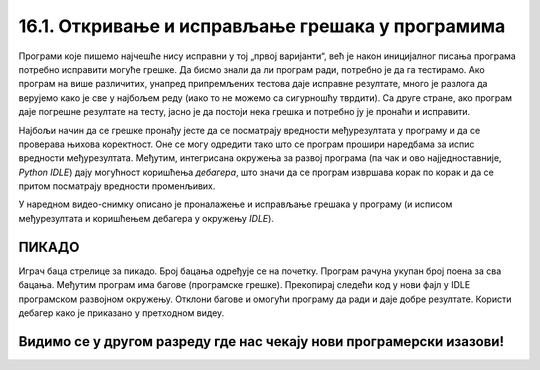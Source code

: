 16.1. Откривање и исправљање грешака у програмима
#################################################

Програми које пишемо најчешће нису исправни у тој „првој варијанти“, већ је
након иницијалног писања програма потребно исправити могуће грешке. Да
бисмо знали да ли програм ради, потребно је да га
тестирамо. Ако програм на више различитих, унапред припремљених
тестова даје исправне резултате, много је разлога да верујемо како је
све у најбољем реду (иако то не можемо са сигурношћу тврдити). Са друге стране,
ако програм даје погрешне резултате на тесту, јасно је да
постоји нека грешка и потребно ју је пронаћи и исправити.

Најбољи начин да се грешке пронађу јесте да се посматрају вредности
међурезултата у програму и да се проверава њихова коректност. Оне се
могу одредити тако што се програм прошири наредбама за испис вредности
међурезултата. Међутим, интегрисана окружења за развој програма (па
чак и ово најједноставније, *Python IDLE*) дају могућност коришћења
*дебагера*, што значи да се програм извршава корак по корак и да се притом 
посматрају вредности променљивих.

У наредном видео-снимку описано је проналажење и исправљање грешака у
програму (и исписом међурезултата и коришћењем дебагера у окружењу *IDLE*).

.. ytpopup:: O2qZ8BEfINw
      :width: 735
      :height: 415
      :align: center

ПИКАДО
------

Играч баца стрелице за пикадо. Број бацања одређује се на почетку. 
Програм рачуна укупан број поена за сва бацања. Међутим програм има 
багове (програмске грешке). Прекопирај следећи код у нови фајл у IDLE 
програмском развојном окружењу. Отклони багове и омогући програму да 
ради и даје добре резултате. Користи дебагер како је приказано у претходном видеу.

.. activecode:: код_за_дебаговање
   :nocodelens:
   :enablecopy:
   :playtask:

   broj_bacanja = input("Унесите број бацања: ")

   lista = []

   for i in range(1, broj_bacanja):
       lista.append(int(input("Број поена: ")))

   print("Укупан број поена износи: ", max(lista))
   ====
   broj_pokusaja = int(input("Унесите број бацања: "))

   lista = []

   for i in range(broj_pokusaja):
       lista.append(int(input("Број поена: ")))

   print("Укупан број поена износи: ", sum(lista))


Видимо се у другом разреду где нас чекају нови програмерски изазови!
--------------------------------------------------------------------